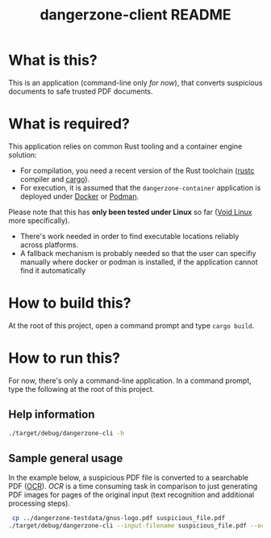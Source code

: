 #+TITLE: dangerzone-client README

* What is this?

This is an application (command-line only /for now/), that converts suspicious documents to safe trusted PDF documents.

* What is required?

This application relies on common Rust tooling and a container engine solution:
- For compilation, you need a recent version of the Rust toolchain ([[https://www.rust-lang.org/tools/install][rustc]] compiler and [[https://doc.rust-lang.org/cargo/][cargo]]).
- For execution, it is assumed that the =dangerzone-container= application is deployed under [[https://www.docker.com/][Docker]] or [[https://podman.io/][Podman]].

Please note that this has *only been tested under Linux* so far ([[https://voidlinux.org/][Void Linux]] more specifically).
- There's work needed in order to find executable locations reliably across platforms.
- A fallback mechanism is probably needed so that the user can specifiy manually where docker or podman is installed, if the application cannot find it automatically

* How to build this?

At the root of this project, open a command prompt and type =cargo build=.

* How to run this?

For now, there's only a command-line application. In a command prompt, type the following at the root of this project.

** Help information

#+begin_src sh
  ./target/debug/dangerzone-cli -h
#+end_src

** Sample general usage

In the example below, a suspicious PDF file is converted to a searchable PDF ([[https://en.wikipedia.org/wiki/Optical_character_recognition][OCR]]).
/OCR/ is a time consuming task in comparison to just generating PDF images for pages of the original input (text recognition and additional processing steps).

#+begin_src sh
   cp ../dangerzone-testdata/gnus-logo.pdf suspicious_file.pdf
  ./target/debug/dangerzone-cli --input-filename suspicious_file.pdf --ocr-lang eng
#+end_src
